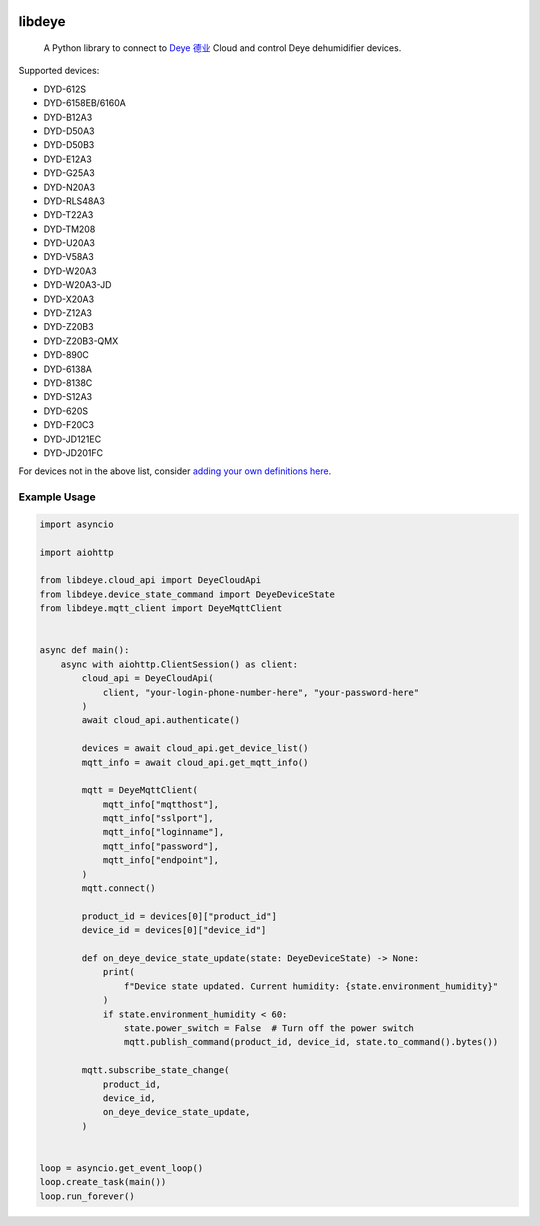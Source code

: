 .. image:: https://img.shields.io/badge/-PyScaffold-005CA0?logo=pyscaffold
    :alt: Project generated with PyScaffold
    :target: https://pyscaffold.org/
.. image:: https://results.pre-commit.ci/badge/github/stackia/libdeye/main.svg
    :target: https://results.pre-commit.ci/latest/github/stackia/libdeye/main
    :alt: pre-commit.ci status
.. image:: https://img.shields.io/pypi/v/libdeye.svg
    :alt: PyPI-Server
    :target: https://pypi.org/project/libdeye/
.. image:: https://pepy.tech/badge/libdeye/month
    :alt: Monthly Downloads
    :target: https://pepy.tech/project/libdeye
.. image:: https://readthedocs.org/projects/libdeye/badge/?version=latest
        :alt: ReadTheDocs
        :target: https://libdeye.readthedocs.io/en/stable/

=======
libdeye
=======


    A Python library to connect to `Deye 德业 <https://deye.com/>`_ Cloud and control Deye dehumidifier devices.


Supported devices:

* DYD-612S
* DYD-6158EB/6160A
* DYD-B12A3
* DYD-D50A3
* DYD-D50B3
* DYD-E12A3
* DYD-G25A3
* DYD-N20A3
* DYD-RLS48A3
* DYD-T22A3
* DYD-TM208
* DYD-U20A3
* DYD-V58A3
* DYD-W20A3
* DYD-W20A3-JD
* DYD-X20A3
* DYD-Z12A3
* DYD-Z20B3
* DYD-Z20B3-QMX
* DYD-890C
* DYD-6138A
* DYD-8138C
* DYD-S12A3
* DYD-620S
* DYD-F20C3
* DYD-JD121EC
* DYD-JD201FC

For devices not in the above list, consider `adding your own definitions here <https://github.com/stackia/libdeye/blob/master/src/libdeye/const.py#L63>`_.

-------------
Example Usage
-------------

.. code-block:: python

    import asyncio

    import aiohttp

    from libdeye.cloud_api import DeyeCloudApi
    from libdeye.device_state_command import DeyeDeviceState
    from libdeye.mqtt_client import DeyeMqttClient


    async def main():
        async with aiohttp.ClientSession() as client:
            cloud_api = DeyeCloudApi(
                client, "your-login-phone-number-here", "your-password-here"
            )
            await cloud_api.authenticate()

            devices = await cloud_api.get_device_list()
            mqtt_info = await cloud_api.get_mqtt_info()

            mqtt = DeyeMqttClient(
                mqtt_info["mqtthost"],
                mqtt_info["sslport"],
                mqtt_info["loginname"],
                mqtt_info["password"],
                mqtt_info["endpoint"],
            )
            mqtt.connect()

            product_id = devices[0]["product_id"]
            device_id = devices[0]["device_id"]

            def on_deye_device_state_update(state: DeyeDeviceState) -> None:
                print(
                    f"Device state updated. Current humidity: {state.environment_humidity}"
                )
                if state.environment_humidity < 60:
                    state.power_switch = False  # Turn off the power switch
                    mqtt.publish_command(product_id, device_id, state.to_command().bytes())

            mqtt.subscribe_state_change(
                product_id,
                device_id,
                on_deye_device_state_update,
            )


    loop = asyncio.get_event_loop()
    loop.create_task(main())
    loop.run_forever()
